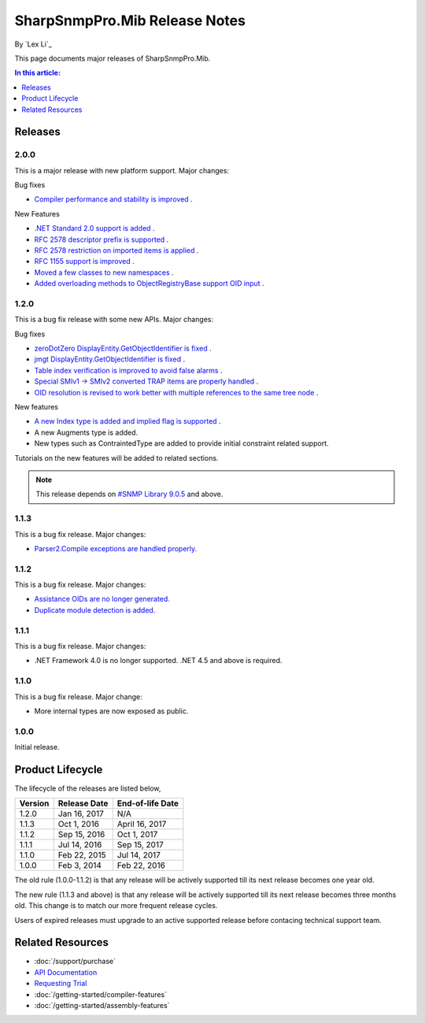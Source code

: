SharpSnmpPro.Mib Release Notes
==============================

By `Lex Li`_

This page documents major releases of SharpSnmpPro.Mib.

.. contents:: In this article:
  :local:
  :depth: 1

Releases
--------

2.0.0
^^^^^
This is a major release with new platform support. Major changes:

Bug fixes

* `Compiler performance and stability is improved <https://github.com/lextm/sharpsnmppro-sample/issues/15>`_ .

New Features

* `.NET Standard 2.0 support is added <https://github.com/lextm/sharpsnmppro-sample/issues/10>`_ .
* `RFC 2578 descriptor prefix is supported <https://github.com/lextm/sharpsnmppro-sample/issues/11>`_ .
* `RFC 2578 restriction on imported items is applied <https://github.com/lextm/sharpsnmppro-sample/issues/12>`_ .
* `RFC 1155 support is improved <https://github.com/lextm/sharpsnmppro-sample/issues/13>`_ .
* `Moved a few classes to new namespaces <https://github.com/lextm/sharpsnmppro-sample/issues/14>`_ .
* `Added overloading methods to ObjectRegistryBase support OID input <https://github.com/lextm/sharpsnmppro-sample/issues/16>`_ .

1.2.0
^^^^^
This is a bug fix release with some new APIs. Major changes:

Bug fixes

* `zeroDotZero DisplayEntity.GetObjectIdentifier is fixed <https://github.com/lextm/sharpsnmppro-sample/issues/5>`_ .
* `jmgt DisplayEntity.GetObjectIdentifier is fixed <https://github.com/lextm/sharpsnmppro-sample/issues/6>`_ .
* `Table index verification is improved to avoid false alarms <https://github.com/lextm/sharpsnmppro-sample/issues/7>`_ .
* `Special SMIv1 -> SMIv2 converted TRAP items are properly handled <https://github.com/lextm/sharpsnmppro-sample/issues/8>`_ .
* `OID resolution is revised to work better with multiple references to the same tree node <https://github.com/lextm/sharpsnmppro-sample/issues/9>`_ .

New features

* `A new Index type is added and implied flag is supported <https://github.com/lextm/sharpsnmppro-sample/issues/2>`_ .
* A new Augments type is added.
* New types such as ContraintedType are added to provide initial constraint related support.

Tutorials on the new features will be added to related sections.

.. note:: This release depends on `#SNMP Library 9.0.5 <https://github.com/lextm/sharpsnmplib/releases/tag/9.0.5>`_ and above.

1.1.3
^^^^^
This is a bug fix release. Major changes:

* `Parser2.Compile exceptions are handled properly. <https://github.com/lextm/sharpsnmppro-sample/issues/4>`_ 

1.1.2
^^^^^
This is a bug fix release. Major changes:

* `Assistance OIDs are no longer generated. <https://github.com/lextm/sharpsnmppro-sample/issues/1>`_ 
* `Duplicate module detection is added. <https://github.com/lextm/sharpsnmppro-sample/issues/3>`_ 

1.1.1
^^^^^
This is a bug fix release. Major changes:

* .NET Framework 4.0 is no longer supported. .NET 4.5 and above is required.

1.1.0
^^^^^
This is a bug fix release. Major change:

* More internal types are now exposed as public.

1.0.0
^^^^^
Initial release.

Product Lifecycle
-----------------
The lifecycle of the releases are listed below,

======= ================= ================
Version Release Date      End-of-life Date
======= ================= ================
1.2.0   Jan 16, 2017      N/A             
1.1.3   Oct 1, 2016       April 16, 2017  
1.1.2   Sep 15, 2016      Oct 1, 2017     
1.1.1   Jul 14, 2016      Sep 15, 2017    
1.1.0   Feb 22, 2015      Jul 14, 2017    
1.0.0   Feb 3, 2014       Feb 22, 2016    
======= ================= ================

The old rule (1.0.0-1.1.2) is that any release will be actively supported till its next release becomes one year old.

The new rule (1.1.3 and above) is that any release will be actively supported till its next release becomes three months old. This change is to match our more frequent release cycles.

Users of expired releases must upgrade to an active supported release before contacing technical support team.

Related Resources
-----------------

- :doc:`/support/purchase`
- `API Documentation <https://help.sharpsnmp.com>`_
- `Requesting Trial <https://sharpsnmp.com/Home/Send>`_
- :doc:`/getting-started/compiler-features`
- :doc:`/getting-started/assembly-features`
